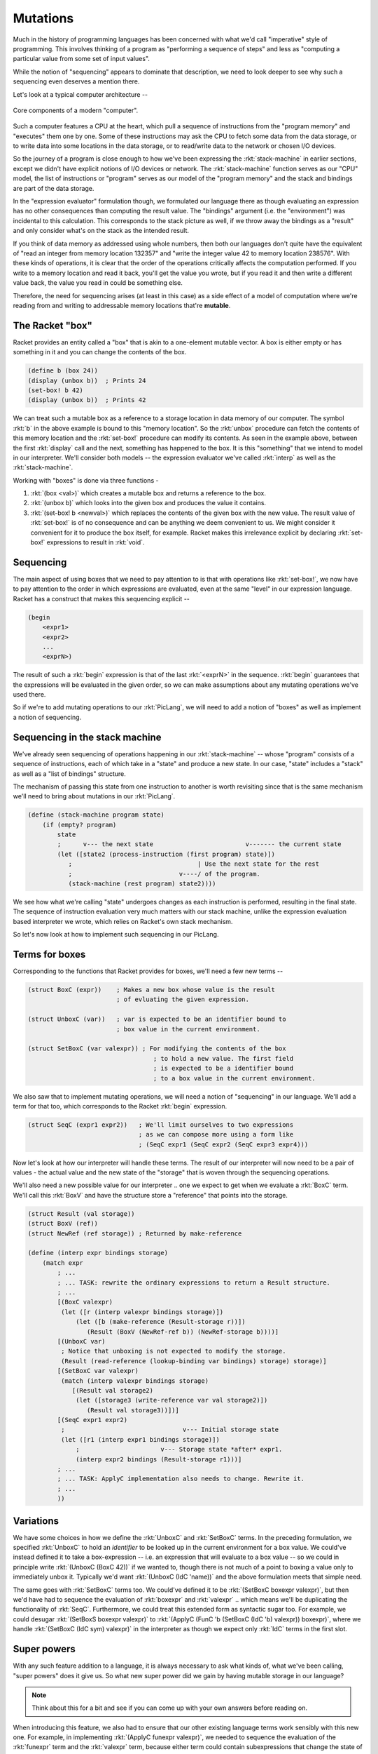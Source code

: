 Mutations
=========

Much in the history of programming languages has been concerned with what we'd
call "imperative" style of programming. This involves thinking of a program as
"performing a sequence of steps" and less as "computing a particular value from
some set of input values".

While the notion of "sequencing" appears to dominate that description, we need to
look deeper to see why such a sequencing even deserves a mention there. 

Let's look at a typical computer architecture --

.. figure:: images/computer.png
   :align: center
   :alt: A diagram of components of a modern computer. Features a CPU, data storage,
         program memory, I/O devices and the network.

   Core components of a modern "computer".

Such a computer features a CPU at the heart, which pull a sequence of instructions
from the "program memory" and "executes" them one by one. Some of these instructions
may ask the CPU to fetch some data from the data storage, or to write data into
some locations in the data storage, or to read/write data to the network or chosen
I/O devices.

So the journey of a program is close enough to how we've been expressing the
:rkt:`stack-machine` in earlier sections, except we didn't have explicit notions
of I/O devices or network. The :rkt:`stack-machine` function serves as our "CPU"
model, the list of instructions or "program" serves as our model of the "program
memory" and the stack and bindings are part of the data storage.

In the "expression evaluator" formulation though, we formulated our language
there as though evaluating an expression has no other consequences than
computing the result value. The "bindings" argument (i.e. the "environment")
was incidental to this calculation. This corresponds to the stack picture as
well, if we throw away the bindings as a "result" and only consider what's on
the stack as the intended result.

If you think of data memory as addressed using whole numbers, then both our
languages don't quite have the equivalent of "read an integer from memory
location 132357" and "write the integer value 42 to memory location 238576".
With these kinds of operations, it is clear that the order of the operations
critically affects the computation performed. If you write to a memory location
and read it back, you'll get the value you wrote, but if you read it and then
write a different value back, the value you read in could be something else.

Therefore, the need for sequencing arises (at least in this case) as a side
effect of a model of computation where we're reading from and writing to
addressable memory locations that're **mutable**.

The Racket "box"
----------------

Racket provides an entity called a "box" that is akin to a one-element mutable
vector. A box is either empty or has something in it and you can change the
contents of the box.

.. code-block:: racket

    (define b (box 24))
    (display (unbox b))  ; Prints 24
    (set-box! b 42)
    (display (unbox b))  ; Prints 42

We can treat such a mutable box as a reference to a storage location in data
memory of our computer. The symbol :rkt:`b` in the above example is bound to
this "memory location". So the :rkt:`unbox` procedure can fetch the contents of
this memory location and the :rkt:`set-box!` procedure can modify its contents.
As seen in the example above, between the first :rkt:`display` call and the
next, something has happened to the box. It is this "something" that we intend
to model in our interpreter. We'll consider both models -- the expression
evaluator we've called :rkt:`interp` as well as the :rkt:`stack-machine`.

Working with "boxes" is done via three functions -

1. :rkt:`(box <val>)` which creates a mutable box and returns a reference to
   the box.

2. :rkt:`(unbox b)` which looks into the given box and produces the value it
   contains.

3. :rkt:`(set-box! b <newval>)` which replaces the contents of the given box
   with the new value. The result value of :rkt:`set-box!` is of no consequence
   and can be anything we deem convenient to us. We might consider it
   convenient for it to produce the box itself, for example. Racket makes this
   irrelevance explicit by declaring :rkt:`set-box!` expressions to result in
   :rkt:`void`.

Sequencing
----------

The main aspect of using boxes that we need to pay attention to is that
with operations like :rkt:`set-box!`, we now have to pay attention to the order
in which expressions are evaluated, even at the same "level" in our expression
language. Racket has a construct that makes this sequencing explicit --

.. code-block:: racket

    (begin
        <expr1>
        <expr2>
        ...
        <exprN>)

The result of such a :rkt:`begin` expression is that of the last :rkt:`<exprN>`
in the sequence. :rkt:`begin` guarantees that the expressions will be evaluated
in the given order, so we can make assumptions about any mutating operations
we've used there. 

So if we're to add mutating operations to our :rkt:`PicLang`, we will need
to add a notion of "boxes" as well as implement a notion of sequencing.

Sequencing in the stack machine
-------------------------------

We've already seen sequencing of operations happening in our
:rkt:`stack-machine` -- whose "program" consists of a sequence of instructions,
each of which take in a "state" and produce a new state. In our case, "state"
includes a "stack" as well as a "list of bindings" structure.

The mechanism of passing this state from one instruction to another is
worth revisiting since that is the same mechanism we'll need to bring about
mutations in our :rkt:`PicLang`.

.. code-block:: racket

    (define (stack-machine program state)
        (if (empty? program)
            state
            ;      v--- the next state                         v------- the current state
            (let ([state2 (process-instruction (first program) state)])
               ;                                  | Use the next state for the rest
               ;                             v----/ of the program.
               (stack-machine (rest program) state2))))

We see how what we're calling "state" undergoes changes as each instruction is
performed, resulting in the final state. The sequence of instruction evaluation
very much matters with our stack machine, unlike the expression evaluation
based interpreter we wrote, which relies on Racket's own stack mechanism.

So let's now look at how to implement such sequencing in our PicLang.

Terms for boxes
---------------

Corresponding to the functions that Racket provides for boxes, we'll need a
few new terms --

.. code-block:: racket

    (struct BoxC (expr))    ; Makes a new box whose value is the result
                            ; of evluating the given expression.

    (struct UnboxC (var))   ; var is expected to be an identifier bound to
                            ; box value in the current environment.

    (struct SetBoxC (var valexpr)) ; For modifying the contents of the box
                                      ; to hold a new value. The first field
                                      ; is expected to be a identifier bound
                                      ; to a box value in the current environment.


We also saw that to implement mutating operations, we will need a notion of
"sequencing" in our language. We'll add a term for that too, which corresponds
to the Racket :rkt:`begin` expression.

.. code-block:: racket

    (struct SeqC (expr1 expr2))   ; We'll limit ourselves to two expressions
                                  ; as we can compose more using a form like
                                  ; (SeqC expr1 (SeqC expr2 (SeqC expr3 expr4)))


Now let's look at how our interpreter will handle these terms. The result of
our interpreter will now need to be a pair of values - the actual value
and the new state of the "storage" that is woven through the sequencing
operations.

We'll also need a new possible value for our interpreter .. one we expect
to get when we evaluate a :rkt:`BoxC` term. We'll call this :rkt:`BoxV`
and have the structure store a "reference" that points into the storage.


.. code-block:: racket

    (struct Result (val storage))
    (struct BoxV (ref))
    (struct NewRef (ref storage)) ; Returned by make-reference

    (define (interp expr bindings storage)
        (match expr
            ; ...
            ; ... TASK: rewrite the ordinary expressions to return a Result structure.
            ; ...
            [(BoxC valexpr)
             (let ([r (interp valexpr bindings storage)])
                 (let ([b (make-reference (Result-storage r))])
                    (Result (BoxV (NewRef-ref b)) (NewRef-storage b))))]
            [(UnboxC var)
             ; Notice that unboxing is not expected to modify the storage.
             (Result (read-reference (lookup-binding var bindings) storage) storage)]
            [(SetBoxC var valexpr)
             (match (interp valexpr bindings storage)
                [(Result val storage2)
                 (let ([storage3 (write-reference var val storage2)])
                    (Result val storage3))])]
            [(SeqC expr1 expr2)
             ;                                v--- Initial storage state
             (let ([r1 (interp expr1 bindings storage)])
                 ;                      v--- Storage state *after* expr1.                
                 (interp expr2 bindings (Result-storage r1)))]
            ; ...
            ; ... TASK: ApplyC implementation also needs to change. Rewrite it.
            ; ...
            ))


Variations
----------

We have some choices in how we define the :rkt:`UnboxC` and :rkt:`SetBoxC`
terms. In the preceding formulation, we specified :rkt:`UnboxC` to hold an
*identifier* to be looked up in the current environment for a box value. We
could've instead defined it to take a box-expression -- i.e. an expression that
will evaluate to a box value -- so we could in principle write :rkt:`(UnboxC
(BoxC 42))` if we wanted to, though there is not much of a point to boxing a
value only to immediately unbox it. Typically we'd want :rkt:`(UnboxC (IdC 'name))`
and the above formulation meets that simple need.

The same goes with :rkt:`SetBoxC` terms too. We could've defined it to be
:rkt:`(SetBoxC boxexpr valexpr)`, but then we'd have had to sequence the
evaluation of :rkt:`boxexpr` and :rkt:`valexpr` .. which means we'll be
duplicating the functionality of :rkt:`SeqC`. Furthermore, we could treat this
extended form as syntactic sugar too. For example, we could desugar
:rkt:`(SetBoxS boxexpr valexpr)` to :rkt:`(ApplyC (FunC 'b (SetBoxC (IdC 'b)
valexpr)) boxexpr)`, where we handle :rkt:`(SetBoxC (IdC sym) valexpr)` in the
interpreter as though we expect only :rkt:`IdC` terms in the first slot.

Super powers
------------

With any such feature addition to a language, it is always necessary to ask
what kinds of, what we've been calling, "super powers" does it give us. So
what new super power did we gain by having mutable storage in our language?

.. note:: Think about this for a bit and see if you can come up with your
   own answers before reading on.

When introducing this feature, we also had to ensure that our other existing
language terms work sensibly with this new one. For example, in implementing
:rkt:`(ApplyC funexpr valexpr)`, we needed to sequence the evaluation of 
the :rkt:`funexpr` term and the :rkt:`valexpr` term, because either term could
contain subexpressions that change the state of the storage. It is as though
:rkt:`ApplyC` is to behave like :rkt:`(ApplyC funexpr (SeqC funexpr valexpr))`
in our older implementation of :rkt:`ApplyC` which did not propagate the storage
changes to the evaluation of the :rkt:`valexpr` part. 

Super powers we gain from a new language feature are usually from the
consequences of ensuring sensible interoperability of the new feature with the
existing features.

In this case, we've gained the ability to have our functions produce different
values each time they're applied. Here's how you'd express this possibility
in Racket code --

.. code-block:: racket

    (define (count-up start) 
        (let ([b (box start)])
            (λ ()
                (let ([v (unbox b)])
                    (set-box! b (+ v 1))
                    v))))

    (define nats (count-up 0))
    (writeln (nats)) ; prints 0
    (writeln (nats)) ; prints 1
    (writeln (nats)) ; prints 2
    (writeln (nats)) ; prints 3

 
.. admonition:: **Exercise**

    Think of a case in PicLang where this could be useful. Code it up,
    make some interesting pictures and share on the discussion board.

.. index:: State machines

"Function returning different values each time it is called" is a kind of silly
way of stating the "super power" we've got. This is much bigger than what it
looks like -- which perhaps deserves a response like "ok, so what?".

To see why this is much bigger, think of what we can do with something even as
simple as an counter like above. Imagine a general function of this form --

.. code-block:: racket

    (define machine (lambda (n arg)
                        (match n
                            [0 (list expr0 <next-n>)]
                            [1 (list expr1 <next-n>)]
                            [2 (list expr2 <next-n>)]
                            ;...
                            )))


The way we can use this function is to start with passing :rkt:`n=0`
and get the result, then take the :rkt:`next-n` part and call the function
again with that :rkt:`next-n` value and repeat this process.

.. note:: You've done this before earlier in this section. Twice! Can you
   recognize this pattern?

However, it is kind of cumbersome to pass the :rkt:`next-n` values like 
that. Because we now have sequencing ability in our language, we can
express it as a function that will keep changing what it calculates
every time it is called without us doing any of that "threading" of
:rkt:`next-n` values.

.. code-block:: racket

    (define machine (let ([b (box 0)])
                        (lambda (arg)
                            (match (unbox b)
                                [0 (let ([v0 expr0]) (set-box! b <next-n>) v0)]
                                [1 (let ([v1 expr1]) (set-box! b <next-n>) v1)]
                                [2 (let ([v2 expr2]) (set-box! b <next-n>) v2)]
                                ; ...
                                ))))

Now, the machine will keep jumping between these numbered "states" every time
we call it with some argument. We call such functions "state machines" ...
which is closely related to the architecture of the :rkt:`stack-machine` we've
worked with so far. State machines are a great way to organize certain kinds of
computations.

We won't get into the details of state machines right now as we'll have plenty
of opportunity soon enough. However, here is an example that might be relatable --
when you're "parsing" a stream of symbols (i.e. text), a parser typically tracks
what it sees by maintaining a history of states and deciding, upon encountering
each symbol, what the next state should be. For example, consider a parser for
decimal numbers of the form "123.4", "0.4446" etc. We could describe a parser
for such numbers in terms of 6 states as follows --


``[START-DECIMAL-NUMBER]`` 
    If the next character is not a decimal digit, we jump to state
    ``[NOT-A-DECIMAL-NUMBER]``. If the next character is a decimal digit, we
    add two numbers :math:`N` and :math:`D` to our state and initialize them
    both to :math:`0`, then move to state ``[DIGIT-BEFORE-DECIMAL-PT]``.

``[DIGIT-BEFORE-DECIMAL-PT]``  
    If the next character is a decimal digit
    :math:`d`, we update :math:`N \leftarrow 10N+\text{value}(d)` and move to
    ``[DIGIT-BEFORE-DECIMAL-PT]``. If the next character is a period instead,
    we jump to ``[DECIMAL-PT]``. On encountering any other character, we jump
    to ``[DECIMAL-NUMBER-COMPLETE]`` after returning the character to the stream.

``[DECIMAL-PT]``
    We set :math:`D \leftarrow 0` and move to ``[DIGIT-AFTER-DECIMAL-PT]``.

``[DIGIT-AFTER-DECIMAL-PT]``
    If the next character is a decimal digit
    :math:`d`, we update :math:`D \leftarrow D+1` and update :math:`N \leftarrow
    N+\text{value}(d)\times 10^{-D}`, and move to state
    ``[DIGIT-AFTER-DECIMAL-PT]``. If the next character is anything other than a
    decimal digit, we return the character to the stream and move to the
    ``[DECIMAL-NUMBER-COMPLETE]`` state.

``[DECIMAL-NUMBER-COMPLETE]`` 
    We declare the result of the parse to be the
    number :math:`N`. If our task is done, we can keep returning to this same
    state. Otherwise we can move to another state as required.

``[NOT-A-DECIMAL-NUMBER]``
    This is a terminal state since we can't do anything else at this point.
    
So we could write a state machine with three states numbered 0,1,2,3,4,5 which
can handle parsing of such decimal numbers given one character at a time.


